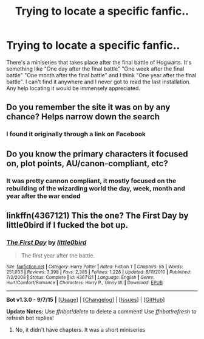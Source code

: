 #+TITLE: Trying to locate a specific fanfic..

* Trying to locate a specific fanfic..
:PROPERTIES:
:Author: BrittanysSmokin
:Score: 7
:DateUnix: 1445325527.0
:DateShort: 2015-Oct-20
:FlairText: Request
:END:
There's a miniseries that takes place after the final battle of Hogwarts. It's something like "One day after the final battle" "One week after the final battle" "One month after the final battle" and I think "One year after the final battle". I can't find it anywhere and I never got to read the last installation. Any help locating it would be immensely appreciated.


** Do you remember the site it was on by any chance? Helps narrow down the search
:PROPERTIES:
:Author: 12th_companion
:Score: 1
:DateUnix: 1445350737.0
:DateShort: 2015-Oct-20
:END:

*** I found it originally through a link on Facebook
:PROPERTIES:
:Author: BrittanysSmokin
:Score: 1
:DateUnix: 1445370118.0
:DateShort: 2015-Oct-20
:END:


** Do you know the primary characters it focused on, plot points, AU/canon-compliant, etc?
:PROPERTIES:
:Score: 1
:DateUnix: 1445363382.0
:DateShort: 2015-Oct-20
:END:

*** It was pretty cannon compliant, it mostly focused on the rebuilding of the wizarding world the day, week, month and year after the war ended
:PROPERTIES:
:Author: BrittanysSmokin
:Score: 1
:DateUnix: 1445370211.0
:DateShort: 2015-Oct-20
:END:


** linkffn(4367121) This the one? The First Day by little0bird if I fucked the bot up.
:PROPERTIES:
:Author: endeavourOV-105
:Score: 1
:DateUnix: 1445370410.0
:DateShort: 2015-Oct-20
:END:

*** [[http://www.fanfiction.net/s/4367121/1/][*/The First Day/*]] by [[https://www.fanfiction.net/u/1443437/little0bird][/little0bird/]]

#+begin_quote
  The first year after the battle.
#+end_quote

^{/Site/: [[http://www.fanfiction.net/][fanfiction.net]] *|* /Category/: Harry Potter *|* /Rated/: Fiction T *|* /Chapters/: 55 *|* /Words/: 251,033 *|* /Reviews/: 3,398 *|* /Favs/: 2,385 *|* /Follows/: 1,228 *|* /Updated/: 8/11/2010 *|* /Published/: 7/2/2008 *|* /Status/: Complete *|* /id/: 4367121 *|* /Language/: English *|* /Genre/: Hurt/Comfort/Romance *|* /Characters/: Harry P., Ginny W. *|* /Download/: [[http://www.p0ody-files.com/ff_to_ebook/mobile/makeEpub.php?id=4367121][EPUB]]}

--------------

*Bot v1.3.0 - 9/7/15* *|* [[[https://github.com/tusing/reddit-ffn-bot/wiki/Usage][Usage]]] | [[[https://github.com/tusing/reddit-ffn-bot/wiki/Changelog][Changelog]]] | [[[https://github.com/tusing/reddit-ffn-bot/issues/][Issues]]] | [[[https://github.com/tusing/reddit-ffn-bot/][GitHub]]]

*Update Notes:* Use /ffnbot!delete/ to delete a comment! Use /ffnbot!refresh/ to refresh bot replies!
:PROPERTIES:
:Author: FanfictionBot
:Score: 2
:DateUnix: 1445370461.0
:DateShort: 2015-Oct-20
:END:

**** No, it didn't have chapters. It was a short miniseries
:PROPERTIES:
:Author: BrittanysSmokin
:Score: 1
:DateUnix: 1445401257.0
:DateShort: 2015-Oct-21
:END:
